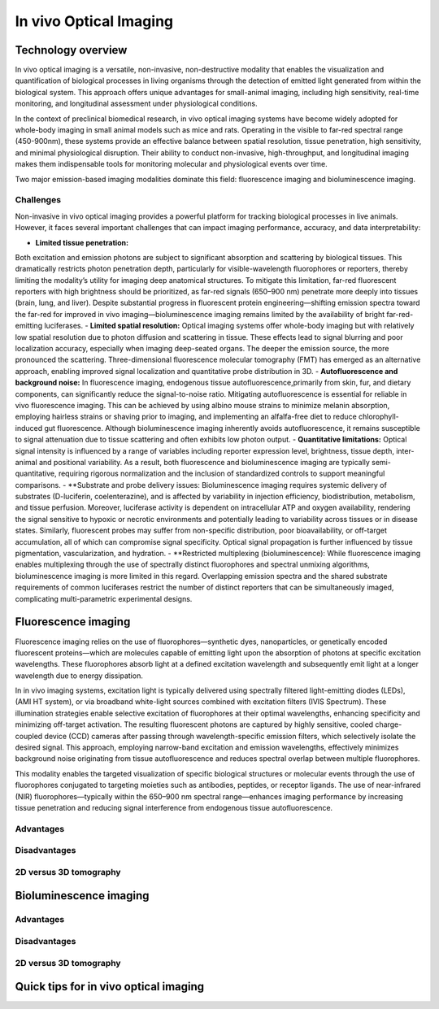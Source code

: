 In vivo Optical Imaging
#######################

Technology overview
*******************
In vivo optical imaging is a versatile, non-invasive, non-destructive modality that enables the visualization and quantification of biological
processes in living organisms through the detection of emitted light generated from within the biological system.
This approach offers unique advantages for small-animal imaging, including high sensitivity, real-time monitoring, and
longitudinal assessment under physiological conditions.

In the context of preclinical biomedical research, in vivo optical imaging systems have become widely adopted for whole-body
imaging in small animal models such as mice and rats. Operating in the visible to far-red spectral range (450-900nm), these
systems provide an effective balance between spatial resolution, tissue penetration, high sensitivity, and minimal physiological disruption.
Their ability to conduct non-invasive, high-throughput, and longitudinal imaging makes them indispensable tools for monitoring
molecular and physiological events over time.

Two major emission-based imaging modalities dominate this field: fluorescence imaging and bioluminescence imaging.

Challenges
==========
.. image:: ../_static/light_interaction.png
   :alt: *Light interaction with biological matter*
   :width: 400px
   :align: center

.. raw:: html

  <br>

Non-invasive in vivo optical imaging provides a powerful platform for tracking biological processes in live animals.
However, it faces several important challenges that can impact imaging performance, accuracy, and data interpretability:

- **Limited tissue penetration:**
Both excitation and emission photons are subject to significant absorption and scattering by biological tissues.
This dramatically restricts photon penetration depth, particularly for visible-wavelength fluorophores or reporters,
thereby limiting the modality’s utility for imaging deep anatomical structures. To mitigate this limitation, far-red
fluorescent reporters with high brightness should be prioritized, as far-red signals (650–900 nm) penetrate more deeply
into tissues (brain, lung, and liver). Despite substantial progress in fluorescent protein engineering—shifting emission
spectra toward the far-red for improved in vivo imaging—bioluminescence imaging remains limited by the availability of
bright far-red-emitting luciferases.
- **Limited spatial resolution:**
Optical imaging systems offer whole-body imaging but with relatively low spatial resolution due to photon diffusion and
scattering in tissue. These effects lead to signal blurring and poor localization accuracy, especially when imaging deep-seated
organs. The deeper the emission source, the more pronounced the scattering. Three-dimensional fluorescence molecular tomography
(FMT) has emerged as an alternative approach, enabling improved signal localization and quantitative probe distribution in 3D.
- **Autofluorescence and background noise:**
In fluorescence imaging, endogenous tissue autofluorescence,primarily from skin, fur, and dietary components, can significantly
reduce the signal-to-noise ratio. Mitigating autofluorescence is essential for reliable in vivo fluorescence imaging.
This can be achieved by using albino mouse strains to minimize melanin absorption, employing hairless strains or shaving
prior to imaging, and implementing an alfalfa-free diet to reduce chlorophyll-induced gut fluorescence. Although bioluminescence
imaging inherently avoids autofluorescence, it remains susceptible to signal attenuation due to tissue scattering and often
exhibits low photon output.
- **Quantitative limitations:**
Optical signal intensity is influenced by a range of variables including reporter expression level, brightness, tissue depth,
inter-animal and positional variability. As a result, both fluorescence and bioluminescence imaging are typically semi-quantitative,
requiring rigorous normalization and the inclusion of standardized controls to support meaningful comparisons.
- **Substrate and probe delivery issues:
Bioluminescence imaging requires systemic delivery of substrates (D-luciferin, coelenterazine), and is affected by variability
in injection efficiency, biodistribution, metabolism, and tissue perfusion. Moreover, luciferase activity is dependent on
intracellular ATP and oxygen availability, rendering the signal sensitive to hypoxic or necrotic environments and potentially
leading to variability across tissues or in disease states. Similarly, fluorescent probes may suffer from non-specific distribution,
poor bioavailability, or off-target accumulation, all of which can compromise signal specificity. Optical signal propagation
is further influenced by tissue pigmentation, vascularization, and hydration.
- **Restricted multiplexing (bioluminescence):
While fluorescence imaging enables multiplexing through the use of spectrally distinct fluorophores and spectral unmixing
algorithms, bioluminescence imaging is more limited in this regard. Overlapping emission spectra and the shared substrate
requirements of common luciferases restrict the number of distinct reporters that can be simultaneously imaged, complicating
multi-parametric experimental designs.



Fluorescence imaging
********************
Fluorescence imaging relies on the use of fluorophores—synthetic dyes, nanoparticles, or genetically encoded fluorescent
proteins—which are molecules capable of emitting light upon the absorption of photons at specific excitation wavelengths.
These fluorophores absorb light at a defined excitation wavelength and subsequently emit light at a longer wavelength due
to energy dissipation.

.. image:: ../_static/fluorescence.png
   :alt: *Principle of fluorescence*
   :width: 400px
   :align: center

.. raw:: html

  <br>

In in vivo imaging systems, excitation light is typically delivered using spectrally filtered light-emitting diodes (LEDs),
(AMI HT system), or via broadband white-light sources combined with excitation filters (IVIS Spectrum).
These illumination strategies enable selective excitation of fluorophores at their optimal wavelengths, enhancing specificity
and minimizing off-target activation. The resulting fluorescent photons are captured by highly sensitive, cooled charge-coupled
device (CCD) cameras after passing through wavelength-specific emission filters, which selectively isolate the desired signal.
This approach, employing narrow-band excitation and emission wavelengths, effectively minimizes background noise originating
from tissue autofluorescence and reduces spectral overlap between multiple fluorophores.

This modality enables the targeted visualization of specific biological structures or molecular events through the use of fluorophores conjugated to targeting moieties such as antibodies, peptides, or receptor ligands. The use of near-infrared (NIR) fluorophores—typically within the 650–900 nm spectral range—enhances imaging performance by increasing tissue penetration and reducing signal interference from endogenous tissue autofluorescence.

Advantages
==========


Disadvantages
=============

2D versus 3D tomography
=======================

Bioluminescence imaging
***********************

.. image:: ../_static/bioluminescence.png
   :alt: *Principle of bioluminescence*
   :width: 400px
   :align: center

.. raw:: html

  <br>


Advantages
==========


Disadvantages
=============


2D versus 3D tomography
=======================


Quick tips for in vivo optical imaging
**************************************
